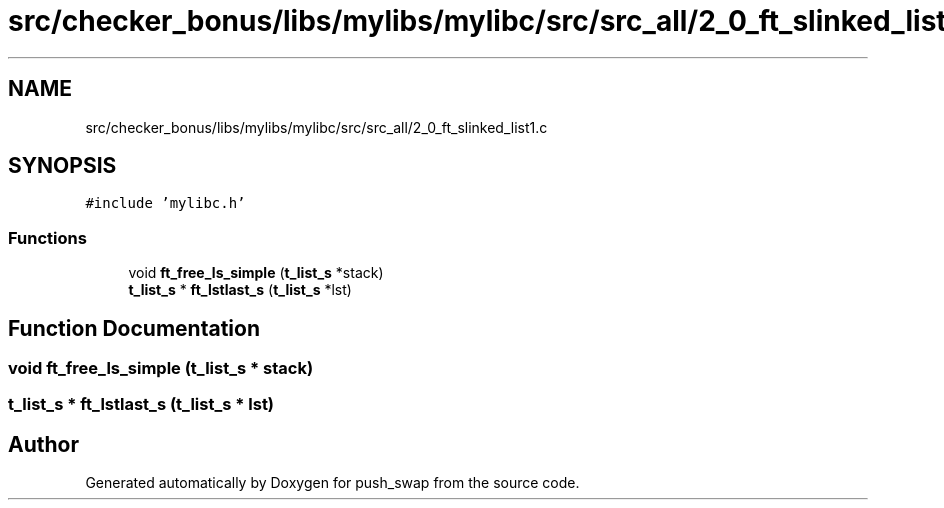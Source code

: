 .TH "src/checker_bonus/libs/mylibs/mylibc/src/src_all/2_0_ft_slinked_list1.c" 3 "Thu Mar 20 2025 16:01:02" "push_swap" \" -*- nroff -*-
.ad l
.nh
.SH NAME
src/checker_bonus/libs/mylibs/mylibc/src/src_all/2_0_ft_slinked_list1.c
.SH SYNOPSIS
.br
.PP
\fC#include 'mylibc\&.h'\fP
.br

.SS "Functions"

.in +1c
.ti -1c
.RI "void \fBft_free_ls_simple\fP (\fBt_list_s\fP *stack)"
.br
.ti -1c
.RI "\fBt_list_s\fP * \fBft_lstlast_s\fP (\fBt_list_s\fP *lst)"
.br
.in -1c
.SH "Function Documentation"
.PP 
.SS "void ft_free_ls_simple (\fBt_list_s\fP * stack)"

.SS "\fBt_list_s\fP * ft_lstlast_s (\fBt_list_s\fP * lst)"

.SH "Author"
.PP 
Generated automatically by Doxygen for push_swap from the source code\&.
